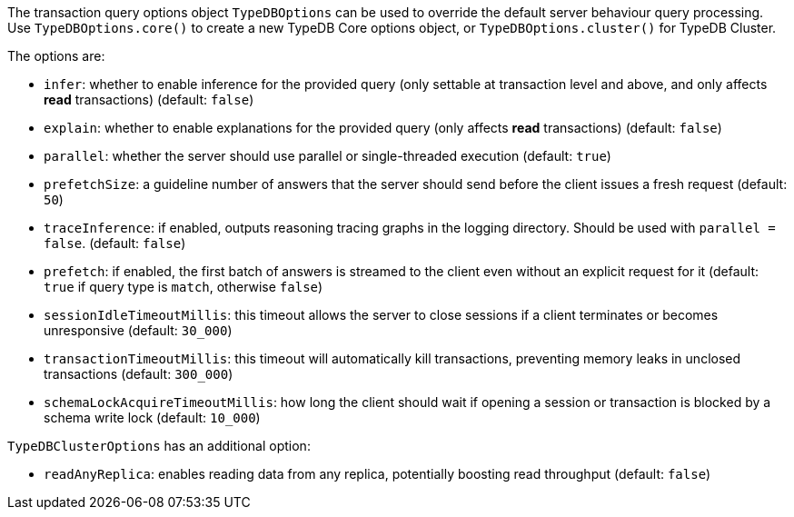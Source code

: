 [#_options]
The transaction query options object `TypeDBOptions` can be used to override the default server behaviour
query processing. Use `TypeDBOptions.core()` to create a new TypeDB Core options object, or `TypeDBOptions.cluster()`
for TypeDB Cluster.

The options are:

- `infer`: whether to enable inference for the provided query (only settable at transaction level and above, and only
  affects **read** transactions) (default: `false`)
- `explain`: whether to enable explanations for the provided query (only affects **read** transactions)
  (default: `false`)
- `parallel`: whether the server should use parallel or single-threaded execution (default: `true`)
- `prefetchSize`: a guideline number of answers that the server should send before the client issues a fresh request
  (default: `50`)
- `traceInference`: if enabled, outputs reasoning tracing graphs in the logging directory. Should be used with
  `parallel = false`. (default: `false`)
- `prefetch`: if enabled, the first batch of answers is streamed to the client even without an explicit request for it
  (default: `true` if query type is `match`, otherwise `false`)
- `sessionIdleTimeoutMillis`: this timeout allows the server to close sessions if a client terminates or becomes
  unresponsive (default: `30_000`)
- `transactionTimeoutMillis`: this timeout will automatically kill transactions, preventing memory leaks in unclosed
  transactions (default: `300_000`)
- `schemaLockAcquireTimeoutMillis`: how long the client should wait if opening a session or transaction is blocked by
  a schema write lock (default: `10_000`)

`TypeDBClusterOptions` has an additional option:

- `readAnyReplica`: enables reading data from any replica, potentially boosting read throughput (default: `false`)

//#todo Investigate options methods for js
